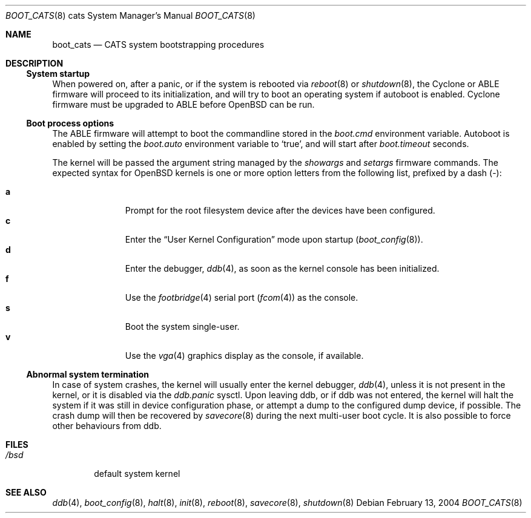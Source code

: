 .\"	$OpenBSD$
.\"
.\" Copyright (c) 2004, Miodrag Vallat.
.\" All rights reserved.
.\"
.\" Redistribution and use in source and binary forms, with or without
.\" modification, are permitted provided that the following conditions
.\" are met:
.\" 1. Redistributions of source code must retain the above copyright
.\"    notice, this list of conditions and the following disclaimer.
.\" 2. Redistributions in binary form must reproduce the above copyright
.\"    notice, this list of conditions and the following disclaimer in the
.\"    documentation and/or other materials provided with the distribution.
.\"
.\" THIS SOFTWARE IS PROVIDED BY THE AUTHOR ``AS IS'' AND ANY EXPRESS OR
.\" IMPLIED WARRANTIES, INCLUDING, BUT NOT LIMITED TO, THE IMPLIED WARRANTIES
.\" OF MERCHANTABILITY AND FITNESS FOR A PARTICULAR PURPOSE ARE DISCLAIMED.
.\" IN NO EVENT SHALL THE AUTHOR BE LIABLE FOR ANY DIRECT, INDIRECT,
.\" INCIDENTAL, SPECIAL, EXEMPLARY, OR CONSEQUENTIAL DAMAGES (INCLUDING, BUT
.\" NOT LIMITED TO, PROCUREMENT OF SUBSTITUTE GOODS OR SERVICES; LOSS OF USE,
.\" DATA, OR PROFITS; OR BUSINESS INTERRUPTION) HOWEVER CAUSED AND ON ANY
.\" THEORY OF LIABILITY, WHETHER IN CONTRACT, STRICT LIABILITY, OR TORT
.\" (INCLUDING NEGLIGENCE OR OTHERWISE) ARISING IN ANY WAY OUT OF THE USE OF
.\" THIS SOFTWARE, EVEN IF ADVISED OF THE POSSIBILITY OF SUCH DAMAGE.
.\"
.Dd February 13, 2004
.Dt BOOT_CATS 8 cats
.Os
.Sh NAME
.Nm boot_cats
.Nd CATS system bootstrapping procedures
.Sh DESCRIPTION
.Ss System startup
When powered on, after a panic, or if the system is rebooted via
.Xr reboot 8
or
.Xr shutdown 8 ,
the Cyclone or ABLE firmware will proceed to its initialization,
and will try to boot an operating system if autoboot is enabled.
Cyclone firmware must be upgraded to ABLE before
.Ox
can be run.
.Ss Boot process options
The ABLE firmware will attempt to boot the commandline stored in the
.Em boot.cmd
environment variable.
Autoboot is enabled by setting the
.Em boot.auto
environment variable to
.Sq true ,
and will start after
.Em boot.timeout
seconds.
.Pp
The kernel will be passed the argument string managed by the
.Em showargs
and
.Em setargs
firmware commands.
The expected syntax for
.Ox
kernels is one or more option letters from the following list,
prefixed by a dash
.Pq - :
.Bl -tag -width "XXX" -offset indent -compact
.Pp
.It Cm a
Prompt for the root filesystem device after the devices have been configured.
.It Cm c
Enter the
.Dq User Kernel Configuration
mode upon startup
.Pq Xr boot_config 8 .
.It Cm d
Enter the debugger,
.Xr ddb 4 ,
as soon as the kernel console has been initialized.
.It Cm f
Use the
.Xr footbridge 4
serial port
.Pq Xr fcom 4
as the console.
.It Cm s
Boot the system single-user.
.It Cm v
Use the
.Xr vga 4
graphics display as the console, if available.
.El
.Ss Abnormal system termination
In case of system crashes, the kernel will usually enter the kernel
debugger,
.Xr ddb 4 ,
unless it is not present in the kernel, or it is disabled via the
.Em ddb.panic
sysctl.
Upon leaving ddb, or if ddb was not entered, the kernel will halt the system
if it was still in device configuration phase, or attempt a dump to the
configured dump device, if possible.
The crash dump will then be recovered by
.Xr savecore 8
during the next multi-user boot cycle.
It is also possible to force other behaviours from ddb.
.Sh FILES
.Bl -tag -width /bsd -compact
.It Pa /bsd
default system kernel
.El
.Sh SEE ALSO
.Xr ddb 4 ,
.Xr boot_config 8 ,
.Xr halt 8 ,
.Xr init 8 ,
.Xr reboot 8 ,
.Xr savecore 8 ,
.Xr shutdown 8
